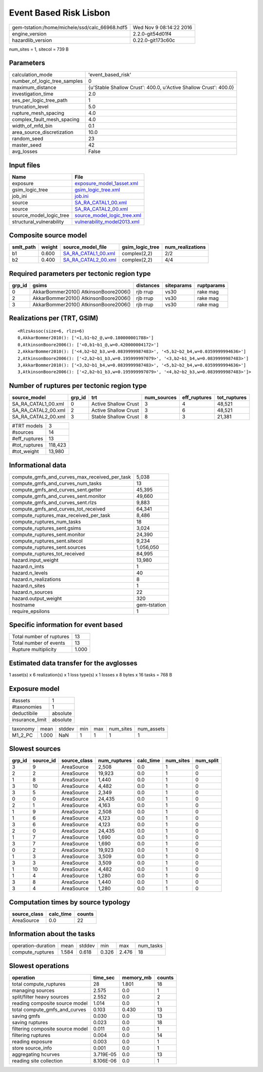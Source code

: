 Event Based Risk Lisbon
=======================

============================================== ========================
gem-tstation:/home/michele/ssd/calc_66968.hdf5 Wed Nov  9 08:14:22 2016
engine_version                                 2.2.0-git54d01f4        
hazardlib_version                              0.22.0-git173c60c       
============================================== ========================

num_sites = 1, sitecol = 739 B

Parameters
----------
============================ ================================================================
calculation_mode             'event_based_risk'                                              
number_of_logic_tree_samples 0                                                               
maximum_distance             {u'Stable Shallow Crust': 400.0, u'Active Shallow Crust': 400.0}
investigation_time           2.0                                                             
ses_per_logic_tree_path      1                                                               
truncation_level             5.0                                                             
rupture_mesh_spacing         4.0                                                             
complex_fault_mesh_spacing   4.0                                                             
width_of_mfd_bin             0.1                                                             
area_source_discretization   10.0                                                            
random_seed                  23                                                              
master_seed                  42                                                              
avg_losses                   False                                                           
============================ ================================================================

Input files
-----------
======================== ============================================================
Name                     File                                                        
======================== ============================================================
exposure                 `exposure_model_1asset.xml <exposure_model_1asset.xml>`_    
gsim_logic_tree          `gsim_logic_tree.xml <gsim_logic_tree.xml>`_                
job_ini                  `job.ini <job.ini>`_                                        
source                   `SA_RA_CATAL1_00.xml <SA_RA_CATAL1_00.xml>`_                
source                   `SA_RA_CATAL2_00.xml <SA_RA_CATAL2_00.xml>`_                
source_model_logic_tree  `source_model_logic_tree.xml <source_model_logic_tree.xml>`_
structural_vulnerability `vulnerability_model2013.xml <vulnerability_model2013.xml>`_
======================== ============================================================

Composite source model
----------------------
========= ====== ============================================ =============== ================
smlt_path weight source_model_file                            gsim_logic_tree num_realizations
========= ====== ============================================ =============== ================
b1        0.600  `SA_RA_CATAL1_00.xml <SA_RA_CATAL1_00.xml>`_ complex(2,2)    2/2             
b2        0.400  `SA_RA_CATAL2_00.xml <SA_RA_CATAL2_00.xml>`_ complex(2,2)    4/4             
========= ====== ============================================ =============== ================

Required parameters per tectonic region type
--------------------------------------------
====== ===================================== ========= ========== ==========
grp_id gsims                                 distances siteparams ruptparams
====== ===================================== ========= ========== ==========
0      AkkarBommer2010() AtkinsonBoore2006() rjb rrup  vs30       rake mag  
2      AkkarBommer2010() AtkinsonBoore2006() rjb rrup  vs30       rake mag  
3      AkkarBommer2010() AtkinsonBoore2006() rjb rrup  vs30       rake mag  
====== ===================================== ========= ========== ==========

Realizations per (TRT, GSIM)
----------------------------

::

  <RlzsAssoc(size=6, rlzs=6)
  0,AkkarBommer2010(): ['<1,b1~b2_@,w=0.180000001788>']
  0,AtkinsonBoore2006(): ['<0,b1~b1_@,w=0.420000004172>']
  2,AkkarBommer2010(): ['<4,b2~b2_b3,w=0.0839999987483>', '<5,b2~b2_b4,w=0.0359999994636>']
  2,AtkinsonBoore2006(): ['<2,b2~b1_b3,w=0.195999997079>', '<3,b2~b1_b4,w=0.0839999987483>']
  3,AkkarBommer2010(): ['<3,b2~b1_b4,w=0.0839999987483>', '<5,b2~b2_b4,w=0.0359999994636>']
  3,AtkinsonBoore2006(): ['<2,b2~b1_b3,w=0.195999997079>', '<4,b2~b2_b3,w=0.0839999987483>']>

Number of ruptures per tectonic region type
-------------------------------------------
=================== ====== ==================== =========== ============ ============
source_model        grp_id trt                  num_sources eff_ruptures tot_ruptures
=================== ====== ==================== =========== ============ ============
SA_RA_CATAL1_00.xml 0      Active Shallow Crust 3           4            48,521      
SA_RA_CATAL2_00.xml 2      Active Shallow Crust 3           6            48,521      
SA_RA_CATAL2_00.xml 3      Stable Shallow Crust 8           3            21,381      
=================== ====== ==================== =========== ============ ============

============= =======
#TRT models   3      
#sources      14     
#eff_ruptures 13     
#tot_ruptures 118,423
#tot_weight   13,980 
============= =======

Informational data
------------------
============================================= ============
compute_gmfs_and_curves_max_received_per_task 5,038       
compute_gmfs_and_curves_num_tasks             13          
compute_gmfs_and_curves_sent.getter           45,395      
compute_gmfs_and_curves_sent.monitor          49,660      
compute_gmfs_and_curves_sent.rlzs             9,883       
compute_gmfs_and_curves_tot_received          64,341      
compute_ruptures_max_received_per_task        8,486       
compute_ruptures_num_tasks                    18          
compute_ruptures_sent.gsims                   3,024       
compute_ruptures_sent.monitor                 24,390      
compute_ruptures_sent.sitecol                 9,234       
compute_ruptures_sent.sources                 1,056,050   
compute_ruptures_tot_received                 84,995      
hazard.input_weight                           13,980      
hazard.n_imts                                 1           
hazard.n_levels                               40          
hazard.n_realizations                         8           
hazard.n_sites                                1           
hazard.n_sources                              22          
hazard.output_weight                          320         
hostname                                      gem-tstation
require_epsilons                              1           
============================================= ============

Specific information for event based
------------------------------------
======================== =====
Total number of ruptures 13   
Total number of events   13   
Rupture multiplicity     1.000
======================== =====

Estimated data transfer for the avglosses
-----------------------------------------
1 asset(s) x 6 realization(s) x 1 loss type(s) x 1 losses x 8 bytes x 16 tasks = 768 B

Exposure model
--------------
=============== ========
#assets         1       
#taxonomies     1       
deductibile     absolute
insurance_limit absolute
=============== ========

======== ===== ====== === === ========= ==========
taxonomy mean  stddev min max num_sites num_assets
M1_2_PC  1.000 NaN    1   1   1         1         
======== ===== ====== === === ========= ==========

Slowest sources
---------------
====== ========= ============ ============ ========= ========= =========
grp_id source_id source_class num_ruptures calc_time num_sites num_split
====== ========= ============ ============ ========= ========= =========
3      9         AreaSource   2,508        0.0       1         0        
2      2         AreaSource   19,923       0.0       1         0        
1      8         AreaSource   1,440        0.0       1         0        
3      10        AreaSource   4,482        0.0       1         0        
3      5         AreaSource   2,349        0.0       1         0        
0      0         AreaSource   24,435       0.0       1         0        
2      1         AreaSource   4,163        0.0       1         0        
1      9         AreaSource   2,508        0.0       1         0        
1      6         AreaSource   4,123        0.0       1         0        
3      6         AreaSource   4,123        0.0       1         0        
2      0         AreaSource   24,435       0.0       1         0        
1      7         AreaSource   1,690        0.0       1         0        
3      7         AreaSource   1,690        0.0       1         0        
0      2         AreaSource   19,923       0.0       1         0        
1      3         AreaSource   3,509        0.0       1         0        
3      3         AreaSource   3,509        0.0       1         0        
1      10        AreaSource   4,482        0.0       1         0        
1      4         AreaSource   1,280        0.0       1         0        
3      8         AreaSource   1,440        0.0       1         0        
3      4         AreaSource   1,280        0.0       1         0        
====== ========= ============ ============ ========= ========= =========

Computation times by source typology
------------------------------------
============ ========= ======
source_class calc_time counts
============ ========= ======
AreaSource   0.0       22    
============ ========= ======

Information about the tasks
---------------------------
================== ===== ====== ===== ===== =========
operation-duration mean  stddev min   max   num_tasks
compute_ruptures   1.584 0.618  0.326 2.476 18       
================== ===== ====== ===== ===== =========

Slowest operations
------------------
================================ ========= ========= ======
operation                        time_sec  memory_mb counts
================================ ========= ========= ======
total compute_ruptures           28        1.801     18    
managing sources                 2.575     0.0       1     
split/filter heavy sources       2.552     0.0       2     
reading composite source model   1.014     0.0       1     
total compute_gmfs_and_curves    0.103     0.430     13    
saving gmfs                      0.030     0.0       13    
saving ruptures                  0.023     0.0       18    
filtering composite source model 0.011     0.0       1     
filtering ruptures               0.004     0.0       14    
reading exposure                 0.003     0.0       1     
store source_info                0.001     0.0       1     
aggregating hcurves              3.719E-05 0.0       13    
reading site collection          8.106E-06 0.0       1     
================================ ========= ========= ======